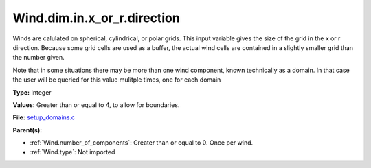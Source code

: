 Wind.dim.in.x_or_r.direction
============================
Winds are calulated on spherical, cylindrical, or polar grids.
This input variable gives the size of the grid in the x or r
direction.  Because some grid cells are used as a buffer, the
actual wind cells are contained in a slightly smaller grid than
the number given.

Note that in some situations there may be more than one wind
component, known technically as a domain.  In that case the user
will be queried for this value mulitple times, one for each domain

**Type:** Integer

**Values:** Greater than or equal to 4, to allow for boundaries.

**File:** `setup_domains.c <https://github.com/agnwinds/python/blob/master/source/setup_domains.c>`_


**Parent(s):**

* :ref:`Wind.number_of_components`: Greater than or equal to 0. Once per wind.

* :ref:`Wind.type`: Not imported


